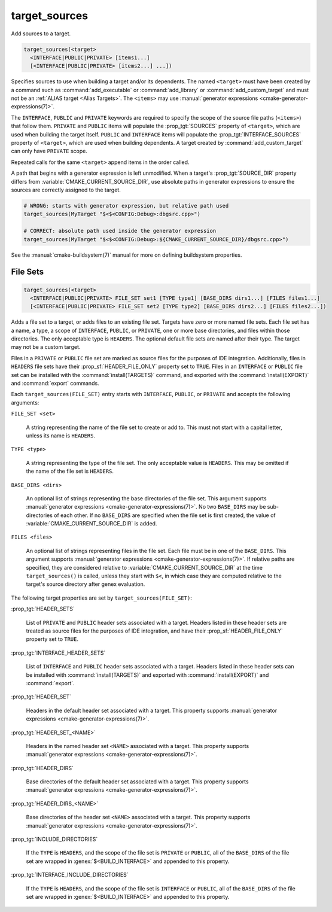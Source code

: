 target_sources
--------------

.. versionadded:: 3.1

Add sources to a target.

.. code-block:: cmake

  target_sources(<target>
    <INTERFACE|PUBLIC|PRIVATE> [items1...]
    [<INTERFACE|PUBLIC|PRIVATE> [items2...] ...])

Specifies sources to use when building a target and/or its dependents.
The named ``<target>`` must have been created by a command such as
:command:`add_executable` or :command:`add_library` or
:command:`add_custom_target` and must not be an
:ref:`ALIAS target <Alias Targets>`.  The ``<items>`` may use
:manual:`generator expressions <cmake-generator-expressions(7)>`.

.. versionadded:: 3.20
  ``<target>`` can be a custom target.

The ``INTERFACE``, ``PUBLIC`` and ``PRIVATE`` keywords are required to
specify the scope of the source file paths (``<items>``) that follow
them.  ``PRIVATE`` and ``PUBLIC`` items will populate the :prop_tgt:`SOURCES`
property of ``<target>``, which are used when building the target itself.
``PUBLIC`` and ``INTERFACE`` items will populate the
:prop_tgt:`INTERFACE_SOURCES` property of ``<target>``, which are used
when building dependents.  A target created by :command:`add_custom_target`
can only have ``PRIVATE`` scope.

Repeated calls for the same ``<target>`` append items in the order called.

.. versionadded:: 3.3
  Allow exporting targets with :prop_tgt:`INTERFACE_SOURCES`.

.. versionadded:: 3.11
  Allow setting ``INTERFACE`` items on
  :ref:`IMPORTED targets <Imported Targets>`.

.. versionchanged:: 3.13
  Relative source file paths are interpreted as being relative to the current
  source directory (i.e. :variable:`CMAKE_CURRENT_SOURCE_DIR`).
  See policy :policy:`CMP0076`.

A path that begins with a generator expression is left unmodified.
When a target's :prop_tgt:`SOURCE_DIR` property differs from
:variable:`CMAKE_CURRENT_SOURCE_DIR`, use absolute paths in generator
expressions to ensure the sources are correctly assigned to the target.

.. code-block:: cmake

  # WRONG: starts with generator expression, but relative path used
  target_sources(MyTarget "$<$<CONFIG:Debug>:dbgsrc.cpp>")

  # CORRECT: absolute path used inside the generator expression
  target_sources(MyTarget "$<$<CONFIG:Debug>:${CMAKE_CURRENT_SOURCE_DIR}/dbgsrc.cpp>")

See the :manual:`cmake-buildsystem(7)` manual for more on defining
buildsystem properties.

File Sets
^^^^^^^^^

.. versionadded:: 3.23

.. code-block:: cmake

  target_sources(<target>
    <INTERFACE|PUBLIC|PRIVATE> FILE_SET set1 [TYPE type1] [BASE_DIRS dirs1...] [FILES files1...]
    [<INTERFACE|PUBLIC|PRIVATE> FILE_SET set2 [TYPE type2] [BASE_DIRS dirs2...] [FILES files2...])

Adds a file set to a target, or adds files to an existing file set. Targets
have zero or more named file sets. Each file set has a name, a type, a scope of
``INTERFACE``, ``PUBLIC``, or ``PRIVATE``, one or more base directories, and
files within those directories. The only acceptable type is ``HEADERS``. The
optional default file sets are named after their type. The target may not be a
custom target.

Files in a ``PRIVATE`` or ``PUBLIC`` file set are marked as source files for
the purposes of IDE integration. Additionally, files in ``HEADERS`` file sets
have their :prop_sf:`HEADER_FILE_ONLY` property set to ``TRUE``. Files in an
``INTERFACE`` or ``PUBLIC`` file set can be installed with the
:command:`install(TARGETS)` command, and exported with the
:command:`install(EXPORT)` and :command:`export` commands.

Each ``target_sources(FILE_SET)`` entry starts with ``INTERFACE``, ``PUBLIC``, or
``PRIVATE`` and accepts the following arguments:

``FILE_SET <set>``

  A string representing the name of the file set to create or add to. This must
  not start with a capital letter, unless its name is ``HEADERS``.

``TYPE <type>``

  A string representing the type of the file set. The only acceptable value is
  ``HEADERS``. This may be omitted if the name of the file set is ``HEADERS``.

``BASE_DIRS <dirs>``

  An optional list of strings representing the base directories of the file
  set. This argument supports
  :manual:`generator expressions <cmake-generator-expressions(7)>`. No two
  ``BASE_DIRS`` may be sub-directories of each other. If no ``BASE_DIRS`` are
  specified when the file set is first created, the value of
  :variable:`CMAKE_CURRENT_SOURCE_DIR` is added.

``FILES <files>``

  An optional list of strings representing files in the file set. Each file
  must be in one of the ``BASE_DIRS``. This argument supports
  :manual:`generator expressions <cmake-generator-expressions(7)>`. If relative
  paths are specified, they are considered relative to
  :variable:`CMAKE_CURRENT_SOURCE_DIR` at the time ``target_sources()`` is
  called, unless they start with ``$<``, in which case they are computed
  relative to the target's source directory after genex evaluation.

The following target properties are set by ``target_sources(FILE_SET)``:

:prop_tgt:`HEADER_SETS`

  List of ``PRIVATE`` and ``PUBLIC`` header sets associated with a target.
  Headers listed in these header sets are treated as source files for the
  purposes of IDE integration, and have their :prop_sf:`HEADER_FILE_ONLY`
  property set to ``TRUE``.

:prop_tgt:`INTERFACE_HEADER_SETS`

  List of ``INTERFACE`` and ``PUBLIC`` header sets associated with a target.
  Headers listed in these header sets can be installed with
  :command:`install(TARGETS)` and exported with :command:`install(EXPORT)` and
  :command:`export`.

:prop_tgt:`HEADER_SET`

  Headers in the default header set associated with a target. This property
  supports :manual:`generator expressions <cmake-generator-expressions(7)>`.

:prop_tgt:`HEADER_SET_<NAME>`

  Headers in the named header set ``<NAME>`` associated with a target. This
  property supports
  :manual:`generator expressions <cmake-generator-expressions(7)>`.

:prop_tgt:`HEADER_DIRS`

  Base directories of the default header set associated with a target. This
  property supports
  :manual:`generator expressions <cmake-generator-expressions(7)>`.

:prop_tgt:`HEADER_DIRS_<NAME>`

  Base directories of the header set ``<NAME>`` associated with a target. This
  property supports
  :manual:`generator expressions <cmake-generator-expressions(7)>`.

:prop_tgt:`INCLUDE_DIRECTORIES`

  If the ``TYPE`` is ``HEADERS``, and the scope of the file set is ``PRIVATE``
  or ``PUBLIC``, all of the ``BASE_DIRS`` of the file set are wrapped in
  :genex:`$<BUILD_INTERFACE>` and appended to this property.

:prop_tgt:`INTERFACE_INCLUDE_DIRECTORIES`

  If the ``TYPE`` is ``HEADERS``, and the scope of the file set is
  ``INTERFACE`` or ``PUBLIC``, all of the ``BASE_DIRS`` of the file set are
  wrapped in :genex:`$<BUILD_INTERFACE>` and appended to this property.
